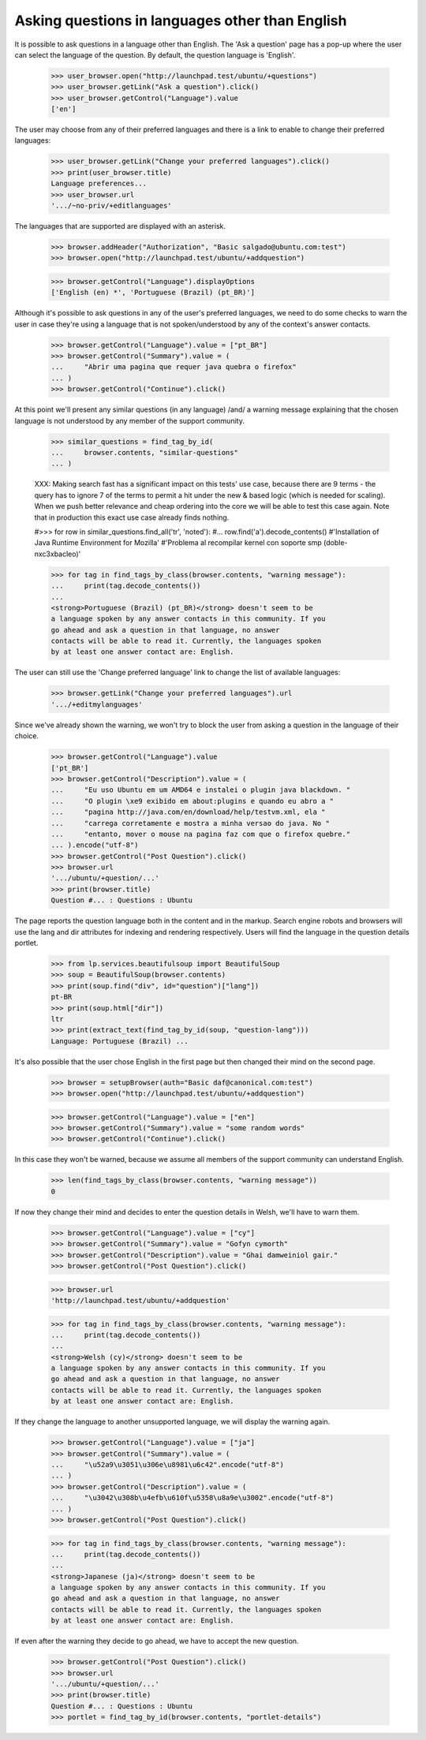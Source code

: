 Asking questions in languages other than English
================================================

It is possible to ask questions in a language other than English. The
'Ask a question' page has a pop-up where the user can select the language
of the question. By default, the question language is 'English'.

    >>> user_browser.open("http://launchpad.test/ubuntu/+questions")
    >>> user_browser.getLink("Ask a question").click()
    >>> user_browser.getControl("Language").value
    ['en']

The user may choose from any of their preferred languages and there is a
link to enable to change their preferred languages:

    >>> user_browser.getLink("Change your preferred languages").click()
    >>> print(user_browser.title)
    Language preferences...
    >>> user_browser.url
    '.../~no-priv/+editlanguages'

The languages that are supported are displayed with an asterisk.

    >>> browser.addHeader("Authorization", "Basic salgado@ubuntu.com:test")
    >>> browser.open("http://launchpad.test/ubuntu/+addquestion")

    >>> browser.getControl("Language").displayOptions
    ['English (en) *', 'Portuguese (Brazil) (pt_BR)']

Although it's possible to ask questions in any of the user's preferred
languages, we need to do some checks to warn the user in case they're using
a language that is not spoken/understood by any of the context's answer
contacts.

    >>> browser.getControl("Language").value = ["pt_BR"]
    >>> browser.getControl("Summary").value = (
    ...     "Abrir uma pagina que requer java quebra o firefox"
    ... )
    >>> browser.getControl("Continue").click()

At this point we'll present any similar questions (in any language)
/and/ a warning message explaining that the chosen language is not
understood by any member of the support community.

    >>> similar_questions = find_tag_by_id(
    ...     browser.contents, "similar-questions"
    ... )

    XXX: Making search fast has a significant impact on this tests' use case,
    because there are 9 terms - the query has to ignore 7 of the terms to
    permit a hit under the new & based logic (which is needed for scaling).
    When we push better relevance and cheap ordering into the core we will be
    able to test this case again. Note that in production this exact use case
    already finds nothing.

    #>>> for row in similar_questions.find_all('tr', 'noted'):
    #...     row.find('a').decode_contents()
    #'Installation of Java Runtime Environment for Mozilla'
    #'Problema al recompilar kernel con soporte smp (doble-n\xc3\xbacleo)'

    >>> for tag in find_tags_by_class(browser.contents, "warning message"):
    ...     print(tag.decode_contents())
    ...
    <strong>Portuguese (Brazil) (pt_BR)</strong> doesn't seem to be
    a language spoken by any answer contacts in this community. If you
    go ahead and ask a question in that language, no answer
    contacts will be able to read it. Currently, the languages spoken
    by at least one answer contact are: English.

The user can still use the 'Change preferred language' link to change
the list of available languages:

    >>> browser.getLink("Change your preferred languages").url
    '.../+editmylanguages'

Since we've already shown the warning, we won't try to block the user
from asking a question in the language of their choice.

    >>> browser.getControl("Language").value
    ['pt_BR']
    >>> browser.getControl("Description").value = (
    ...     "Eu uso Ubuntu em um AMD64 e instalei o plugin java blackdown. "
    ...     "O plugin \xe9 exibido em about:plugins e quando eu abro a "
    ...     "pagina http://java.com/en/download/help/testvm.xml, ela "
    ...     "carrega corretamente e mostra a minha versao do java. No "
    ...     "entanto, mover o mouse na pagina faz com que o firefox quebre."
    ... ).encode("utf-8")
    >>> browser.getControl("Post Question").click()
    >>> browser.url
    '.../ubuntu/+question/...'
    >>> print(browser.title)
    Question #... : Questions : Ubuntu

The page reports the question language both in the content and in the
markup. Search engine robots and browsers will use the lang and dir
attributes for indexing and rendering respectively. Users will find
the language in the question details portlet.

    >>> from lp.services.beautifulsoup import BeautifulSoup
    >>> soup = BeautifulSoup(browser.contents)
    >>> print(soup.find("div", id="question")["lang"])
    pt-BR
    >>> print(soup.html["dir"])
    ltr
    >>> print(extract_text(find_tag_by_id(soup, "question-lang")))
    Language: Portuguese (Brazil) ...

It's also possible that the user chose English in the first page but
then changed their mind on the second page.

    >>> browser = setupBrowser(auth="Basic daf@canonical.com:test")
    >>> browser.open("http://launchpad.test/ubuntu/+addquestion")

    >>> browser.getControl("Language").value = ["en"]
    >>> browser.getControl("Summary").value = "some random words"
    >>> browser.getControl("Continue").click()

In this case they won't be warned, because we assume all members of the
support community can understand English.

    >>> len(find_tags_by_class(browser.contents, "warning message"))
    0

If now they change their mind and decides to enter the question details in
Welsh, we'll have to warn them.

    >>> browser.getControl("Language").value = ["cy"]
    >>> browser.getControl("Summary").value = "Gofyn cymorth"
    >>> browser.getControl("Description").value = "Ghai damweiniol gair."
    >>> browser.getControl("Post Question").click()

    >>> browser.url
    'http://launchpad.test/ubuntu/+addquestion'

    >>> for tag in find_tags_by_class(browser.contents, "warning message"):
    ...     print(tag.decode_contents())
    ...
    <strong>Welsh (cy)</strong> doesn't seem to be
    a language spoken by any answer contacts in this community. If you
    go ahead and ask a question in that language, no answer
    contacts will be able to read it. Currently, the languages spoken
    by at least one answer contact are: English.

If they change the language to another unsupported language, we will
display the warning again.

    >>> browser.getControl("Language").value = ["ja"]
    >>> browser.getControl("Summary").value = (
    ...     "\u52a9\u3051\u306e\u8981\u6c42".encode("utf-8")
    ... )
    >>> browser.getControl("Description").value = (
    ...     "\u3042\u308b\u4efb\u610f\u5358\u8a9e\u3002".encode("utf-8")
    ... )
    >>> browser.getControl("Post Question").click()

    >>> for tag in find_tags_by_class(browser.contents, "warning message"):
    ...     print(tag.decode_contents())
    ...
    <strong>Japanese (ja)</strong> doesn't seem to be
    a language spoken by any answer contacts in this community. If you
    go ahead and ask a question in that language, no answer
    contacts will be able to read it. Currently, the languages spoken
    by at least one answer contact are: English.

If even after the warning they decide to go ahead, we have to accept the
new question.

    >>> browser.getControl("Post Question").click()
    >>> browser.url
    '.../ubuntu/+question/...'
    >>> print(browser.title)
    Question #... : Questions : Ubuntu
    >>> portlet = find_tag_by_id(browser.contents, "portlet-details")
